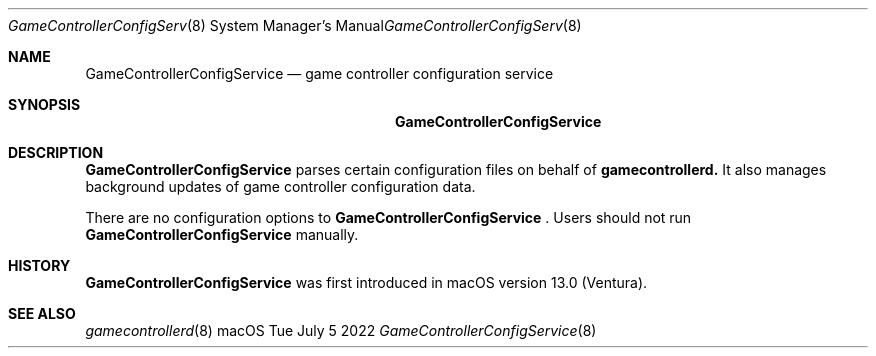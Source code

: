 .\"Modified from man(1) of FreeBSD, the NetBSD mdoc.template, and mdoc.samples.
.\"See Also:
.\"man mdoc.samples for a complete listing of options
.\"man mdoc for the short list of editing options
.Dd Tue July 5 2022             \" DATE
.Dt GameControllerConfigService 8      \" Program name and manual section number
.Os macOS
.Sh NAME                 \" Section Header - required - don't modify
.Nm GameControllerConfigService
.\" The following lines are read in generating the apropos(man -k) database. Use only key
.\" words here as the database is built based on the words here and in the .ND line.
.\" Use .Nm macro to designate other names for the documented program.
.Nd game controller configuration service
.Sh SYNOPSIS             \" Section Header - required - don't modify
.Nm
.Sh DESCRIPTION          \" Section Header - required - don't modify
.Nm
parses certain configuration files on behalf of
.Nm "gamecontrollerd."
It also manages background updates of game controller configuration data.
.Pp
There are no configuration options to
.Nm
\&. Users should not run
.Nm
manually.
.Sh HISTORY
.Nm
was first introduced in macOS version 13.0 (Ventura).
.Sh SEE ALSO
.Xr gamecontrollerd 8 

